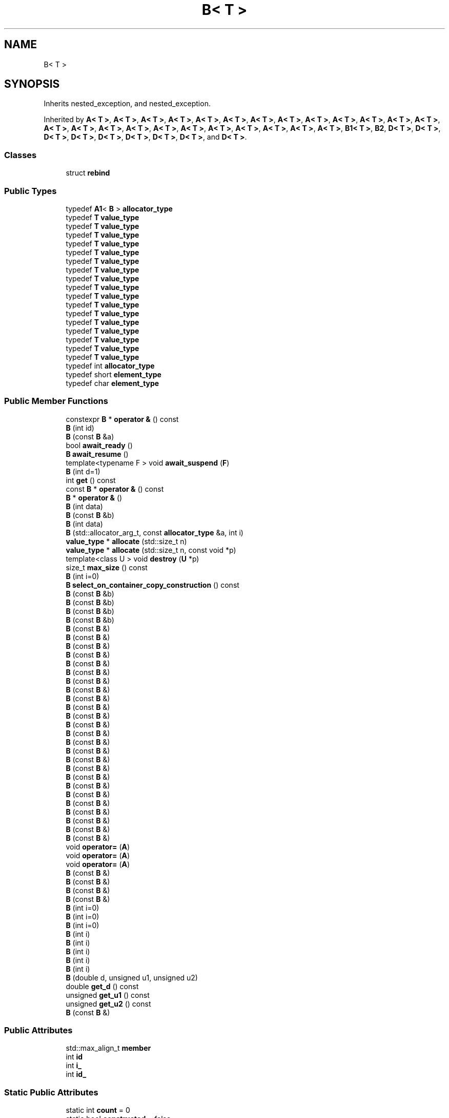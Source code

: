 .TH "B< T >" 3 "Sun Jun 3 2018" "AcuteAngleChain" \" -*- nroff -*-
.ad l
.nh
.SH NAME
B< T >
.SH SYNOPSIS
.br
.PP
.PP
Inherits nested_exception, and nested_exception\&.
.PP
Inherited by \fBA< T >\fP, \fBA< T >\fP, \fBA< T >\fP, \fBA< T >\fP, \fBA< T >\fP, \fBA< T >\fP, \fBA< T >\fP, \fBA< T >\fP, \fBA< T >\fP, \fBA< T >\fP, \fBA< T >\fP, \fBA< T >\fP, \fBA< T >\fP, \fBA< T >\fP, \fBA< T >\fP, \fBA< T >\fP, \fBA< T >\fP, \fBA< T >\fP, \fBA< T >\fP, \fBA< T >\fP, \fBA< T >\fP, \fBA< T >\fP, \fBA< T >\fP, \fBA< T >\fP, \fBB1< T >\fP, \fBB2\fP, \fBD< T >\fP, \fBD< T >\fP, \fBD< T >\fP, \fBD< T >\fP, \fBD< T >\fP, \fBD< T >\fP, \fBD< T >\fP, \fBD< T >\fP, and \fBD< T >\fP\&.
.SS "Classes"

.in +1c
.ti -1c
.RI "struct \fBrebind\fP"
.br
.in -1c
.SS "Public Types"

.in +1c
.ti -1c
.RI "typedef \fBA1\fP< \fBB\fP > \fBallocator_type\fP"
.br
.ti -1c
.RI "typedef \fBT\fP \fBvalue_type\fP"
.br
.ti -1c
.RI "typedef \fBT\fP \fBvalue_type\fP"
.br
.ti -1c
.RI "typedef \fBT\fP \fBvalue_type\fP"
.br
.ti -1c
.RI "typedef \fBT\fP \fBvalue_type\fP"
.br
.ti -1c
.RI "typedef \fBT\fP \fBvalue_type\fP"
.br
.ti -1c
.RI "typedef \fBT\fP \fBvalue_type\fP"
.br
.ti -1c
.RI "typedef \fBT\fP \fBvalue_type\fP"
.br
.ti -1c
.RI "typedef \fBT\fP \fBvalue_type\fP"
.br
.ti -1c
.RI "typedef \fBT\fP \fBvalue_type\fP"
.br
.ti -1c
.RI "typedef \fBT\fP \fBvalue_type\fP"
.br
.ti -1c
.RI "typedef \fBT\fP \fBvalue_type\fP"
.br
.ti -1c
.RI "typedef \fBT\fP \fBvalue_type\fP"
.br
.ti -1c
.RI "typedef \fBT\fP \fBvalue_type\fP"
.br
.ti -1c
.RI "typedef \fBT\fP \fBvalue_type\fP"
.br
.ti -1c
.RI "typedef \fBT\fP \fBvalue_type\fP"
.br
.ti -1c
.RI "typedef \fBT\fP \fBvalue_type\fP"
.br
.ti -1c
.RI "typedef \fBT\fP \fBvalue_type\fP"
.br
.ti -1c
.RI "typedef int \fBallocator_type\fP"
.br
.ti -1c
.RI "typedef short \fBelement_type\fP"
.br
.ti -1c
.RI "typedef char \fBelement_type\fP"
.br
.in -1c
.SS "Public Member Functions"

.in +1c
.ti -1c
.RI "constexpr \fBB\fP * \fBoperator &\fP () const"
.br
.ti -1c
.RI "\fBB\fP (int id)"
.br
.ti -1c
.RI "\fBB\fP (const \fBB\fP &a)"
.br
.ti -1c
.RI "bool \fBawait_ready\fP ()"
.br
.ti -1c
.RI "\fBB\fP \fBawait_resume\fP ()"
.br
.ti -1c
.RI "template<typename F > void \fBawait_suspend\fP (\fBF\fP)"
.br
.ti -1c
.RI "\fBB\fP (int d=1)"
.br
.ti -1c
.RI "int \fBget\fP () const"
.br
.ti -1c
.RI "const \fBB\fP * \fBoperator &\fP () const"
.br
.ti -1c
.RI "\fBB\fP * \fBoperator &\fP ()"
.br
.ti -1c
.RI "\fBB\fP (int data)"
.br
.ti -1c
.RI "\fBB\fP (const \fBB\fP &b)"
.br
.ti -1c
.RI "\fBB\fP (int data)"
.br
.ti -1c
.RI "\fBB\fP (std::allocator_arg_t, const \fBallocator_type\fP &a, int i)"
.br
.ti -1c
.RI "\fBvalue_type\fP * \fBallocate\fP (std::size_t n)"
.br
.ti -1c
.RI "\fBvalue_type\fP * \fBallocate\fP (std::size_t n, const void *p)"
.br
.ti -1c
.RI "template<class U > void \fBdestroy\fP (\fBU\fP *p)"
.br
.ti -1c
.RI "size_t \fBmax_size\fP () const"
.br
.ti -1c
.RI "\fBB\fP (int i=0)"
.br
.ti -1c
.RI "\fBB\fP \fBselect_on_container_copy_construction\fP () const"
.br
.ti -1c
.RI "\fBB\fP (const \fBB\fP &b)"
.br
.ti -1c
.RI "\fBB\fP (const \fBB\fP &b)"
.br
.ti -1c
.RI "\fBB\fP (const \fBB\fP &b)"
.br
.ti -1c
.RI "\fBB\fP (const \fBB\fP &b)"
.br
.ti -1c
.RI "\fBB\fP (const \fBB\fP &)"
.br
.ti -1c
.RI "\fBB\fP (const \fBB\fP &)"
.br
.ti -1c
.RI "\fBB\fP (const \fBB\fP &)"
.br
.ti -1c
.RI "\fBB\fP (const \fBB\fP &)"
.br
.ti -1c
.RI "\fBB\fP (const \fBB\fP &)"
.br
.ti -1c
.RI "\fBB\fP (const \fBB\fP &)"
.br
.ti -1c
.RI "\fBB\fP (const \fBB\fP &)"
.br
.ti -1c
.RI "\fBB\fP (const \fBB\fP &)"
.br
.ti -1c
.RI "\fBB\fP (const \fBB\fP &)"
.br
.ti -1c
.RI "\fBB\fP (const \fBB\fP &)"
.br
.ti -1c
.RI "\fBB\fP (const \fBB\fP &)"
.br
.ti -1c
.RI "\fBB\fP (const \fBB\fP &)"
.br
.ti -1c
.RI "\fBB\fP (const \fBB\fP &)"
.br
.ti -1c
.RI "\fBB\fP (const \fBB\fP &)"
.br
.ti -1c
.RI "\fBB\fP (const \fBB\fP &)"
.br
.ti -1c
.RI "\fBB\fP (const \fBB\fP &)"
.br
.ti -1c
.RI "\fBB\fP (const \fBB\fP &)"
.br
.ti -1c
.RI "\fBB\fP (const \fBB\fP &)"
.br
.ti -1c
.RI "\fBB\fP (const \fBB\fP &)"
.br
.ti -1c
.RI "\fBB\fP (const \fBB\fP &)"
.br
.ti -1c
.RI "\fBB\fP (const \fBB\fP &)"
.br
.ti -1c
.RI "\fBB\fP (const \fBB\fP &)"
.br
.ti -1c
.RI "\fBB\fP (const \fBB\fP &)"
.br
.ti -1c
.RI "\fBB\fP (const \fBB\fP &)"
.br
.ti -1c
.RI "\fBB\fP (const \fBB\fP &)"
.br
.ti -1c
.RI "void \fBoperator=\fP (\fBA\fP)"
.br
.ti -1c
.RI "void \fBoperator=\fP (\fBA\fP)"
.br
.ti -1c
.RI "void \fBoperator=\fP (\fBA\fP)"
.br
.ti -1c
.RI "\fBB\fP (const \fBB\fP &)"
.br
.ti -1c
.RI "\fBB\fP (const \fBB\fP &)"
.br
.ti -1c
.RI "\fBB\fP (const \fBB\fP &)"
.br
.ti -1c
.RI "\fBB\fP (const \fBB\fP &)"
.br
.ti -1c
.RI "\fBB\fP (int i=0)"
.br
.ti -1c
.RI "\fBB\fP (int i=0)"
.br
.ti -1c
.RI "\fBB\fP (int i=0)"
.br
.ti -1c
.RI "\fBB\fP (int i)"
.br
.ti -1c
.RI "\fBB\fP (int i)"
.br
.ti -1c
.RI "\fBB\fP (int i)"
.br
.ti -1c
.RI "\fBB\fP (int i)"
.br
.ti -1c
.RI "\fBB\fP (int i)"
.br
.ti -1c
.RI "\fBB\fP (double d, unsigned u1, unsigned u2)"
.br
.ti -1c
.RI "double \fBget_d\fP () const"
.br
.ti -1c
.RI "unsigned \fBget_u1\fP () const"
.br
.ti -1c
.RI "unsigned \fBget_u2\fP () const"
.br
.ti -1c
.RI "\fBB\fP (const \fBB\fP &)"
.br
.in -1c
.SS "Public Attributes"

.in +1c
.ti -1c
.RI "std::max_align_t \fBmember\fP"
.br
.ti -1c
.RI "int \fBid\fP"
.br
.ti -1c
.RI "int \fBi_\fP"
.br
.ti -1c
.RI "int \fBid_\fP"
.br
.in -1c
.SS "Static Public Attributes"

.in +1c
.ti -1c
.RI "static int \fBcount\fP = 0"
.br
.ti -1c
.RI "static bool \fBconstructed\fP = false"
.br
.ti -1c
.RI "static int \fBcount_\fP = 0"
.br
.ti -1c
.RI "static int \fBpopulation_\fP = 0"
.br
.in -1c
.SS "Friends"

.in +1c
.ti -1c
.RI "bool \fBoperator==\fP (const \fBB\fP &x, const \fBB\fP &y)"
.br
.ti -1c
.RI "bool \fBoperator==\fP (const \fBB\fP &x, const \fBB\fP &y)"
.br
.in -1c

.SH "Author"
.PP 
Generated automatically by Doxygen for AcuteAngleChain from the source code\&.
